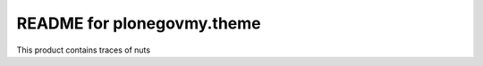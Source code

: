 README for plonegovmy.theme
==========================================

This product contains traces of nuts
